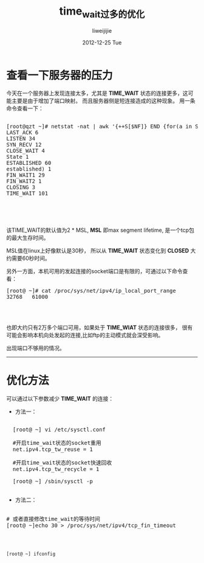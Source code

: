 #+TITLE:     time_wait过多的优化
#+AUTHOR:    liweijijie
#+EMAIL:     liweilijie@gmail.com
#+DATE:      2012-12-25 Tue
#+DESCRIPTION: TIME_WAIT 在服务器侧过多的优化方法
#+CATEGORIES: C
#+KEYWORDS: TIME_WAIT TCP
#+LANGUAGE:  en
#+OPTIONS:   H:3 num:t toc:t \n:nil @:t ::t |:t ^:{} -:t f:t *:t <:t
#+OPTIONS:   TeX:t LaTeX:t skip:nil d:nil todo:t pri:nil tags:not-in-toc
#+INFOJS_OPT: view:nil toc:nil ltoc:t mouse:underline buttons:0 path:http://orgmode.org/org-info.js
#+EXPORT_SELECT_TAGS: export
#+EXPORT_EXCLUDE_TAGS: noexport
#+LINK_UP:   
#+LINK_HOME: 
#+XSLT:


* 查看一下服务器的压力

今天在一个服务器上发现连接太多，尤其是 *TIME_WAIT* 状态的连接更多，这可能主要是由于增加了端口映射。
而且服务器侧是短连接造成的这种现象。
用一条命令查看一下：

#+BEGIN_HTML
  <div class="cnblogs_Highlighter">
  <pre class="brush:bash">

[root@qzt ~]# netstat -nat | awk '{++S[$NF]} END {for(a in S) print a, S[a]}'
LAST_ACK 6
LISTEN 34
SYN_RECV 12
CLOSE_WAIT 4
State 1
ESTABLISHED 60
established) 1
FIN_WAIT1 29
FIN_WAIT2 1
CLOSING 3
TIME_WAIT 101



  </pre>
  </div>

#+END_HTML


   该TIME_WAIT的默认值为2 * MSL, *MSL* 即max segment lifetime, 是一个tcp包的最大生存时间。

MSL值在linux上好像默认是30秒， 所以从 *TIME_WAIT* 状态变化到 *CLOSED* 大约需要60秒时间。

另外一方面，本机可用的发起连接的socket端口是有限的，可通过以下命令查看：

#+BEGIN_HTML
  <div class="cnblogs_Highlighter">
  <pre class="brush:bash">
[root@ ~]# cat /proc/sys/net/ipv4/ip_local_port_range
32768   61000


  </pre>
  </div>

#+END_HTML


也即大约只有2万多个端口可用，如果处于 *TIME_WIAT* 状态的连接很多，
很有可能会影响本机向处发起的连接,比如ftp的主动模式就会深受影响。

出现端口不够用的情况。


-----

* 优化方法

可以通过以下参数减少 *TIME_WAIT* 的连接：

- 方法一：
#+BEGIN_HTML
  <div class="cnblogs_Highlighter">
  <pre class="brush:bash">

    [root@ ~] vi /etc/sysctl.conf

    #开启time_wait状态的socket重用
    net.ipv4.tcp_tw_reuse = 1

    #开启time_wait状态的socket快速回收
    net.ipv4.tcp_tw_recycle = 1

    [root@ ~] /sbin/sysctl -p

  </pre>
  </div>

#+END_HTML


- 方法二：
#+BEGIN_HTML
      <div class="cnblogs_Highlighter">
      <pre class="brush:bash">

      # 或者直接修改time_wait的等待时间
      [root@ ~]echo 30 > /proc/sys/net/ipv4/tcp_fin_timeout


      </pre>
      </div>

#+END_HTML

#+BEGIN_SRC shell

[root@ ~] ifconfig

#+END_SRC
